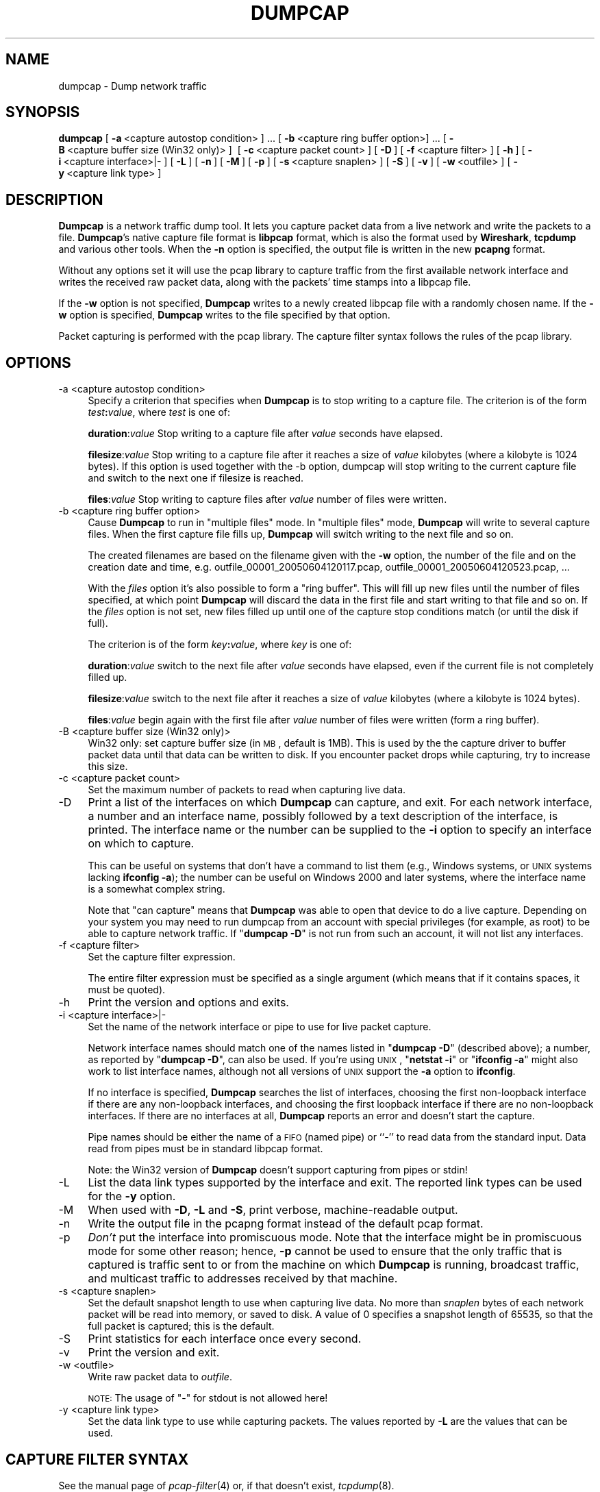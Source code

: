 .\" Automatically generated by Pod::Man 2.22 (Pod::Simple 3.07)
.\"
.\" Standard preamble:
.\" ========================================================================
.de Sp \" Vertical space (when we can't use .PP)
.if t .sp .5v
.if n .sp
..
.de Vb \" Begin verbatim text
.ft CW
.nf
.ne \\$1
..
.de Ve \" End verbatim text
.ft R
.fi
..
.\" Set up some character translations and predefined strings.  \*(-- will
.\" give an unbreakable dash, \*(PI will give pi, \*(L" will give a left
.\" double quote, and \*(R" will give a right double quote.  \*(C+ will
.\" give a nicer C++.  Capital omega is used to do unbreakable dashes and
.\" therefore won't be available.  \*(C` and \*(C' expand to `' in nroff,
.\" nothing in troff, for use with C<>.
.tr \(*W-
.ds C+ C\v'-.1v'\h'-1p'\s-2+\h'-1p'+\s0\v'.1v'\h'-1p'
.ie n \{\
.    ds -- \(*W-
.    ds PI pi
.    if (\n(.H=4u)&(1m=24u) .ds -- \(*W\h'-12u'\(*W\h'-12u'-\" diablo 10 pitch
.    if (\n(.H=4u)&(1m=20u) .ds -- \(*W\h'-12u'\(*W\h'-8u'-\"  diablo 12 pitch
.    ds L" ""
.    ds R" ""
.    ds C` ""
.    ds C' ""
'br\}
.el\{\
.    ds -- \|\(em\|
.    ds PI \(*p
.    ds L" ``
.    ds R" ''
'br\}
.\"
.\" Escape single quotes in literal strings from groff's Unicode transform.
.ie \n(.g .ds Aq \(aq
.el       .ds Aq '
.\"
.\" If the F register is turned on, we'll generate index entries on stderr for
.\" titles (.TH), headers (.SH), subsections (.SS), items (.Ip), and index
.\" entries marked with X<> in POD.  Of course, you'll have to process the
.\" output yourself in some meaningful fashion.
.ie \nF \{\
.    de IX
.    tm Index:\\$1\t\\n%\t"\\$2"
..
.    nr % 0
.    rr F
.\}
.el \{\
.    de IX
..
.\}
.\"
.\" Accent mark definitions (@(#)ms.acc 1.5 88/02/08 SMI; from UCB 4.2).
.\" Fear.  Run.  Save yourself.  No user-serviceable parts.
.    \" fudge factors for nroff and troff
.if n \{\
.    ds #H 0
.    ds #V .8m
.    ds #F .3m
.    ds #[ \f1
.    ds #] \fP
.\}
.if t \{\
.    ds #H ((1u-(\\\\n(.fu%2u))*.13m)
.    ds #V .6m
.    ds #F 0
.    ds #[ \&
.    ds #] \&
.\}
.    \" simple accents for nroff and troff
.if n \{\
.    ds ' \&
.    ds ` \&
.    ds ^ \&
.    ds , \&
.    ds ~ ~
.    ds /
.\}
.if t \{\
.    ds ' \\k:\h'-(\\n(.wu*8/10-\*(#H)'\'\h"|\\n:u"
.    ds ` \\k:\h'-(\\n(.wu*8/10-\*(#H)'\`\h'|\\n:u'
.    ds ^ \\k:\h'-(\\n(.wu*10/11-\*(#H)'^\h'|\\n:u'
.    ds , \\k:\h'-(\\n(.wu*8/10)',\h'|\\n:u'
.    ds ~ \\k:\h'-(\\n(.wu-\*(#H-.1m)'~\h'|\\n:u'
.    ds / \\k:\h'-(\\n(.wu*8/10-\*(#H)'\z\(sl\h'|\\n:u'
.\}
.    \" troff and (daisy-wheel) nroff accents
.ds : \\k:\h'-(\\n(.wu*8/10-\*(#H+.1m+\*(#F)'\v'-\*(#V'\z.\h'.2m+\*(#F'.\h'|\\n:u'\v'\*(#V'
.ds 8 \h'\*(#H'\(*b\h'-\*(#H'
.ds o \\k:\h'-(\\n(.wu+\w'\(de'u-\*(#H)/2u'\v'-.3n'\*(#[\z\(de\v'.3n'\h'|\\n:u'\*(#]
.ds d- \h'\*(#H'\(pd\h'-\w'~'u'\v'-.25m'\f2\(hy\fP\v'.25m'\h'-\*(#H'
.ds D- D\\k:\h'-\w'D'u'\v'-.11m'\z\(hy\v'.11m'\h'|\\n:u'
.ds th \*(#[\v'.3m'\s+1I\s-1\v'-.3m'\h'-(\w'I'u*2/3)'\s-1o\s+1\*(#]
.ds Th \*(#[\s+2I\s-2\h'-\w'I'u*3/5'\v'-.3m'o\v'.3m'\*(#]
.ds ae a\h'-(\w'a'u*4/10)'e
.ds Ae A\h'-(\w'A'u*4/10)'E
.    \" corrections for vroff
.if v .ds ~ \\k:\h'-(\\n(.wu*9/10-\*(#H)'\s-2\u~\d\s+2\h'|\\n:u'
.if v .ds ^ \\k:\h'-(\\n(.wu*10/11-\*(#H)'\v'-.4m'^\v'.4m'\h'|\\n:u'
.    \" for low resolution devices (crt and lpr)
.if \n(.H>23 .if \n(.V>19 \
\{\
.    ds : e
.    ds 8 ss
.    ds o a
.    ds d- d\h'-1'\(ga
.    ds D- D\h'-1'\(hy
.    ds th \o'bp'
.    ds Th \o'LP'
.    ds ae ae
.    ds Ae AE
.\}
.rm #[ #] #H #V #F C
.\" ========================================================================
.\"
.IX Title "DUMPCAP 1"
.TH DUMPCAP 1 "2010-03-31" "1.2.7" "The Wireshark Network Analyzer"
.\" For nroff, turn off justification.  Always turn off hyphenation; it makes
.\" way too many mistakes in technical documents.
.if n .ad l
.nh
.SH "NAME"
dumpcap \- Dump network traffic
.SH "SYNOPSIS"
.IX Header "SYNOPSIS"
\&\fBdumpcap\fR
[\ \fB\-a\fR\ <capture\ autostop\ condition>\ ]\ ...
[\ \fB\-b\fR\ <capture\ ring\ buffer\ option>]\ ...
[\ \fB\-B\fR\ <capture\ buffer\ size\ (Win32\ only)>\ ]\ 
[\ \fB\-c\fR\ <capture\ packet\ count>\ ]
[\ \fB\-D\fR\ ]
[\ \fB\-f\fR\ <capture\ filter>\ ]
[\ \fB\-h\fR\ ]
[\ \fB\-i\fR\ <capture\ interface>|\-\ ] 
[\ \fB\-L\fR\ ]
[\ \fB\-n\fR\ ]
[\ \fB\-M\fR\ ]
[\ \fB\-p\fR\ ]
[\ \fB\-s\fR\ <capture\ snaplen>\ ]
[\ \fB\-S\fR\ ]
[\ \fB\-v\fR\ ]
[\ \fB\-w\fR\ <outfile>\ ]
[\ \fB\-y\fR\ <capture\ link\ type>\ ]
.SH "DESCRIPTION"
.IX Header "DESCRIPTION"
\&\fBDumpcap\fR is a network traffic dump tool.  It lets you capture packet
data from a live network and write the packets to a file.  \fBDumpcap\fR's 
native capture file format is \fBlibpcap\fR format, which is also the format 
used by \fBWireshark\fR, \fBtcpdump\fR and various other tools.  
When the \fB\-n\fR option is specified, the output file is written in the
new \fBpcapng\fR format.
.PP
Without any options set it will 
use the pcap library to capture traffic from the first available network 
interface and writes the received raw packet data, along with the packets'
time stamps into a libpcap file.
.PP
If the \fB\-w\fR option is not specified, \fBDumpcap\fR writes to a newly 
created libpcap file with a randomly chosen name. 
If the \fB\-w\fR option is specified, \fBDumpcap\fR writes to the file
specified by that option.
.PP
Packet capturing is performed with the pcap library.  The capture filter
syntax follows the rules of the pcap library.
.SH "OPTIONS"
.IX Header "OPTIONS"
.IP "\-a  <capture autostop condition>" 4
.IX Item "-a  <capture autostop condition>"
Specify a criterion that specifies when \fBDumpcap\fR is to stop writing
to a capture file.  The criterion is of the form \fItest\fR\fB:\fR\fIvalue\fR,
where \fItest\fR is one of:
.Sp
\&\fBduration\fR:\fIvalue\fR Stop writing to a capture file after \fIvalue\fR seconds have elapsed.
.Sp
\&\fBfilesize\fR:\fIvalue\fR Stop writing to a capture file after it reaches a size of \fIvalue\fR
kilobytes (where a kilobyte is 1024 bytes). If this option 
is used together with the \-b option, dumpcap will stop writing to the 
current capture file and switch to the next one if filesize is reached.
.Sp
\&\fBfiles\fR:\fIvalue\fR Stop writing to capture files after \fIvalue\fR number of files were written.
.IP "\-b  <capture ring buffer option>" 4
.IX Item "-b  <capture ring buffer option>"
Cause \fBDumpcap\fR to run in \*(L"multiple files\*(R" mode.  In \*(L"multiple files\*(R" mode, 
\&\fBDumpcap\fR will write to several capture files. When the first capture file 
fills up, \fBDumpcap\fR will switch writing to the next file and so on.
.Sp
The created filenames are based on the filename given with the \fB\-w\fR option, the number of 
the file and on the creation date and time, 
e.g. outfile_00001_20050604120117.pcap, outfile_00001_20050604120523.pcap, ...
.Sp
With the \fIfiles\fR option it's also possible to form a \*(L"ring buffer\*(R". 
This will fill up new files until the number of files specified, 
at which point \fBDumpcap\fR will discard the data in the first file and start 
writing to that file and so on. If the \fIfiles\fR option is not set,
new files filled up until one of the capture stop conditions match (or 
until the disk if full).
.Sp
The criterion is of the form \fIkey\fR\fB:\fR\fIvalue\fR,
where \fIkey\fR is one of:
.Sp
\&\fBduration\fR:\fIvalue\fR switch to the next file after \fIvalue\fR seconds have 
elapsed, even if the current file is not completely filled up.
.Sp
\&\fBfilesize\fR:\fIvalue\fR switch to the next file after it reaches a size of 
\&\fIvalue\fR kilobytes (where a kilobyte is 1024 bytes).
.Sp
\&\fBfiles\fR:\fIvalue\fR begin again with the first file after \fIvalue\fR number of 
files were written (form a ring buffer).
.IP "\-B  <capture buffer size (Win32 only)>" 4
.IX Item "-B  <capture buffer size (Win32 only)>"
Win32 only: set capture buffer size (in \s-1MB\s0, default is 1MB). This is used by the
the capture driver to buffer packet data until that data can be written to 
disk. If you encounter packet drops while capturing, try to increase this size.
.IP "\-c  <capture packet count>" 4
.IX Item "-c  <capture packet count>"
Set the maximum number of packets to read when capturing live
data.
.IP "\-D" 4
.IX Item "-D"
Print a list of the interfaces on which \fBDumpcap\fR can capture, and
exit.  For each network interface, a number and an
interface name, possibly followed by a text description of the
interface, is printed.  The interface name or the number can be supplied
to the \fB\-i\fR option to specify an interface on which to capture.
.Sp
This can be useful on systems that don't have a command to list them  
(e.g., Windows systems, or \s-1UNIX\s0 systems lacking \fBifconfig \-a\fR);
the number can be useful on Windows 2000 and later systems, where the
interface name is a somewhat complex string.
.Sp
Note that \*(L"can capture\*(R" means that \fBDumpcap\fR was able to open
that device to do a live capture. Depending on your system you may need to 
run dumpcap from an account with special privileges (for example, as root) 
to be able to capture network traffic.
If "\fBdumpcap \-D\fR" is not run from such an account, it will not list 
any interfaces.
.IP "\-f  <capture filter>" 4
.IX Item "-f  <capture filter>"
Set the capture filter expression.
.Sp
The entire filter expression must be specified as a single argument (which means 
that if it contains spaces, it must be quoted).
.IP "\-h" 4
.IX Item "-h"
Print the version and options and exits.
.IP "\-i  <capture interface>|\-" 4
.IX Item "-i  <capture interface>|-"
Set the name of the network interface or pipe to use for live packet
capture.
.Sp
Network interface names should match one of the names listed in
"\fBdumpcap \-D\fR\*(L" (described above); a number, as reported by
\&\*(R"\fBdumpcap \-D\fR\*(L", can also be used.  If you're using \s-1UNIX\s0, \*(R"\fBnetstat
\&\-i\fR\*(L" or \*(R"\fBifconfig \-a\fR" might also work to list interface names,
although not all versions of \s-1UNIX\s0 support the \fB\-a\fR option to \fBifconfig\fR.
.Sp
If no interface is specified, \fBDumpcap\fR searches the list of
interfaces, choosing the first non-loopback interface if there are any
non-loopback interfaces, and choosing the first loopback interface if
there are no non-loopback interfaces. If there are no interfaces at all,
\&\fBDumpcap\fR reports an error and doesn't start the capture.
.Sp
Pipe names should be either the name of a \s-1FIFO\s0 (named pipe) or ``\-'' to
read data from the standard input.  Data read from pipes must be in
standard libpcap format.
.Sp
Note: the Win32 version of \fBDumpcap\fR doesn't support capturing from
pipes or stdin!
.IP "\-L" 4
.IX Item "-L"
List the data link types supported by the interface and exit. The reported
link types can be used for the \fB\-y\fR option.
.IP "\-M" 4
.IX Item "-M"
When used with \fB\-D\fR, \fB\-L\fR and \fB\-S\fR, print verbose, machine-readable output.
.IP "\-n" 4
.IX Item "-n"
Write the output file in the pcapng format instead of the default pcap format.
.IP "\-p" 4
.IX Item "-p"
\&\fIDon't\fR put the interface into promiscuous mode.  Note that the
interface might be in promiscuous mode for some other reason; hence,
\&\fB\-p\fR cannot be used to ensure that the only traffic that is captured is
traffic sent to or from the machine on which \fBDumpcap\fR is running,
broadcast traffic, and multicast traffic to addresses received by that
machine.
.IP "\-s  <capture snaplen>" 4
.IX Item "-s  <capture snaplen>"
Set the default snapshot length to use when capturing live data. 
No more than \fIsnaplen\fR bytes of each network packet will be read into
memory, or saved to disk.  A value of 0 specifies a snapshot length of
65535, so that the full packet is captured; this is the default.
.IP "\-S" 4
.IX Item "-S"
Print statistics for each interface once every second.
.IP "\-v" 4
.IX Item "-v"
Print the version and exit.
.IP "\-w  <outfile>" 4
.IX Item "-w  <outfile>"
Write raw packet data to \fIoutfile\fR.
.Sp
\&\s-1NOTE:\s0 The usage of \*(L"\-\*(R" for stdout is not allowed here!
.IP "\-y  <capture link type>" 4
.IX Item "-y  <capture link type>"
Set the data link type to use while capturing packets.  The values
reported by \fB\-L\fR are the values that can be used.
.SH "CAPTURE FILTER SYNTAX"
.IX Header "CAPTURE FILTER SYNTAX"
See the manual page of \fIpcap\-filter\fR\|(4) or, if that doesn't exist, \fItcpdump\fR\|(8).
.SH "SEE ALSO"
.IX Header "SEE ALSO"
\&\fIwireshark\fR\|(1), \fItshark\fR\|(1), \fIeditcap\fR\|(1), \fImergecap\fR\|(1), \fIcapinfos\fR\|(1), \fIpcap\-filter\fR\|(4),
\&\fItcpdump\fR\|(8), \fIpcap\fR\|(3)
.SH "NOTES"
.IX Header "NOTES"
\&\fBDumpcap\fR is part of the \fBWireshark\fR distribution.  The latest version
of \fBWireshark\fR can be found at <http://www.wireshark.org>.
.PP
\&\s-1HTML\s0 versions of the Wireshark project man pages are available at:
<http://www.wireshark.org/docs/man\-pages>.
.SH "AUTHORS"
.IX Header "AUTHORS"
\&\fBDumpcap\fR is derived from the \fBWireshark\fR capturing engine code; 
see the list of
authors in the \fBWireshark\fR man page for a list of authors of that code.
